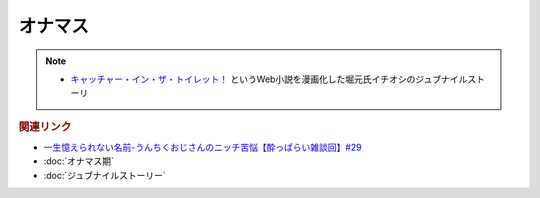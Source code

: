 オナマス
==================
.. note:: 
  * `キャッチャー・イン・ザ・トイレット！ <https://amzn.to/3CVqitD>`_ というWeb小説を漫画化した堀元氏イチオシのジュブナイルストーリ 


.. rubric:: 関連リンク
* `一生憶えられない名前-うんちくおじさんのニッチ苦悩【酔っぱらい雑談回】#29`_
* :doc:`オナマス期` 
* :doc:`ジュブナイルストーリー` 

.. _一生憶えられない名前-うんちくおじさんのニッチ苦悩【酔っぱらい雑談回】#29: https://www.youtube.com/watch?v=AupRSh21Smg


